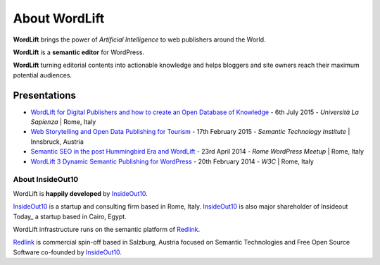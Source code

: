 About WordLift
===============
**WordLift** brings the power of *Artificial Intelligence* to web publishers around the World. 

**WordLift** is a **semantic editor** for WordPress.

**WordLift** turning editorial contents into actionable knowledge and helps bloggers and site owners reach their maximum potential audiences.

Presentations
^^^^^^^^^^^^^^^
* `WordLift for Digital Publishers and how to create an Open Database of Knowledge <http://www.slideshare.net/cyberandy/wordlift-for-digital-publishers-and-how-to-create-an-open-database-of-knowledge>`_ - 6th July 2015 - *Università La Sapienza* | Rome, Italy

* `Web Storytelling and Open Data Publishing for Tourism <http://www.slideshare.net/cyberandy/web-storytelling-and-open-data-publishing-for-tourism>`_ - 17th February 2015 - *Semantic Technology Institute* | Innsbruck, Austria 	   

* `Semantic SEO in the post Hummingbird Era and WordLift <http://www.slideshare.net/cyberandy/semantic-seo-wordpressenglish>`_ - 23rd April 2014 - *Rome WordPress Meetup* | Rome, Italy 

* `WordLift 3 Dynamic Semantic Publishing for WordPress <http://www.slideshare.net/cyberandy/wordlift-30-dynamic-semantic-publishing-for-wordpress>`_ - 20th February 2014 - *W3C* | Rome, Italy 	  


About InsideOut10
_____________

WordLift is **happily developed** by InsideOut10_.

InsideOut10_ is a start­up and consulting firm based in Rome, Italy. 
InsideOut10_ is also major shareholder of Insideout Today_ a startup based in Cairo, Egypt.

WordLift infrastructure runs on the semantic platform of Redlink_. 

Redlink_ is commercial spin-off based in Salzburg, Austria focused on Semantic Technologies and Free Open Source Software co-founded by InsideOut10_.

.. _InsideOut10: http://insideout.io/
.. _Redlink: http://redlink.co/
.. _Insideout Today: http://insideout.today/